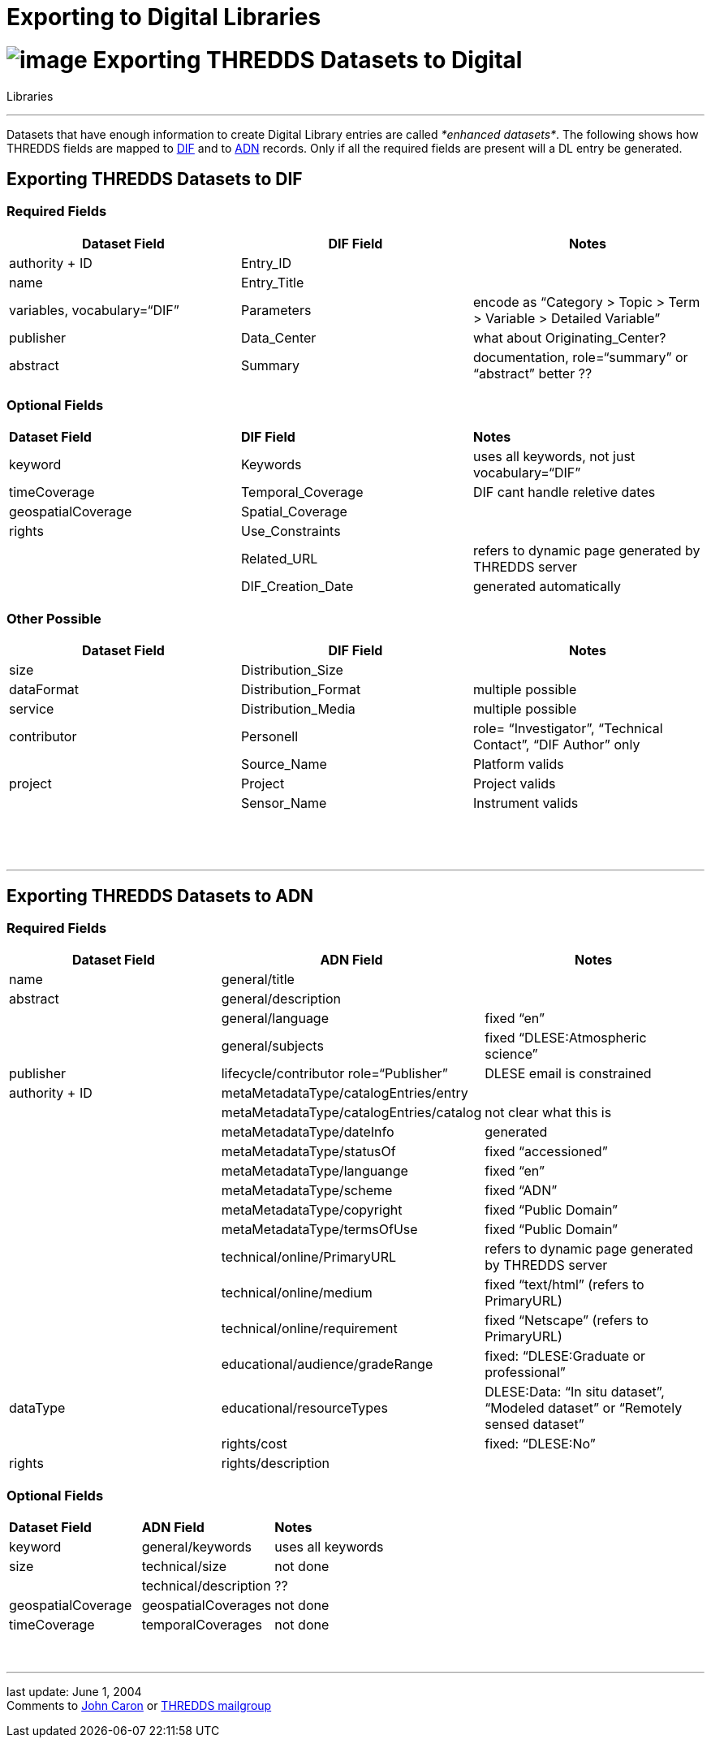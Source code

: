 :source-highlighter: coderay

Exporting to Digital Libraries
==============================

= image:../THREDDSlogo.jpg[image] Exporting THREDDS Datasets to Digital
Libraries

'''''

Datasets that have enough information to create Digital Library entries
are called __*enhanced datasets*__. The following shows how THREDDS
fields are mapped to
http://gcmd.gsfc.nasa.gov/User/difguide/difman.html[DIF] and to
http://www.dlese.org/Metadata/adn-item/[ADN] records. Only if all the
required fields are present will a DL entry be generated.

== Exporting THREDDS Datasets to DIF

=== Required Fields

[cols=",,",]
|=======================================================================
|*Dataset Field* |*DIF Field* |*Notes*

|authority + ID |Entry_ID | 

|name |Entry_Title | 

|variables, vocabulary=``DIF'' |Parameters |encode as ``Category > Topic
> Term > Variable > Detailed Variable''

|publisher |Data_Center |what about Originating_Center?

|abstract |Summary |documentation, role=``summary'' or ``abstract''
better ??
|=======================================================================

=== Optional Fields

[cols=",,",]
|==================================================================
|*Dataset Field* |*DIF Field* |*Notes*
|keyword |Keywords |uses all keywords, not just vocabulary=``DIF''
|timeCoverage |Temporal_Coverage |DIF cant handle reletive dates
|geospatialCoverage |Spatial_Coverage | 
|rights |Use_Constraints | 
|  |Related_URL |refers to dynamic page generated by THREDDS server
|  |DIF_Creation_Date |generated automatically
|==================================================================

=== Other Possible

[cols=",,",]
|=======================================================================
|*Dataset Field* |*DIF Field* |*Notes*

|size |Distribution_Size | 

|dataFormat |Distribution_Format |multiple possible

|service |Distribution_Media |multiple possible

|contributor |Personell |role= ``Investigator'', ``Technical Contact'',
``DIF Author'' only

|  |Source_Name |Platform valids

|project |Project |Project valids

|  |Sensor_Name |Instrument valids

|  |  | 
|=======================================================================

 

'''''

== Exporting THREDDS Datasets to ADN

=== Required Fields

[cols=",,",]
|=======================================================================
|*Dataset Field* |*ADN Field* |*Notes*

|name |general/title | 

|abstract |general/description | 

|  |general/language |fixed ``en''

|  |general/subjects |fixed ``DLESE:Atmospheric science''

|publisher |lifecycle/contributor role=``Publisher'' |DLESE email is
constrained

|authority + ID |metaMetadataType/catalogEntries/entry | 

|  |metaMetadataType/catalogEntries/catalog |not clear what this is

|  |metaMetadataType/dateInfo |generated

|  |metaMetadataType/statusOf |fixed ``accessioned''

|  |metaMetadataType/languange |fixed ``en''

|  |metaMetadataType/scheme |fixed ``ADN''

|  |metaMetadataType/copyright |fixed ``Public Domain''

|  |metaMetadataType/termsOfUse |fixed ``Public Domain''

|  |technical/online/PrimaryURL |refers to dynamic page generated by
THREDDS server

|  |technical/online/medium |fixed ``text/html'' (refers to PrimaryURL)

|  |technical/online/requirement |fixed ``Netscape'' (refers to
PrimaryURL)

|  |educational/audience/gradeRange |fixed: ``DLESE:Graduate or
professional''

|dataType |educational/resourceTypes |DLESE:Data: ``In situ dataset'',
``Modeled dataset'' or ``Remotely sensed dataset''

|  |rights/cost |fixed: ``DLESE:No''

|rights |rights/description | 
|=======================================================================

=== Optional Fields

[cols=",,",]
|=================================================
|*Dataset Field* |*ADN Field* |*Notes*
|keyword |general/keywords |uses all keywords
|size |technical/size |not done
|  |technical/description |??
|geospatialCoverage |geospatialCoverages |not done
|timeCoverage |temporalCoverages |not done
|=================================================

 

'''''

last update: June 1, 2004 +
 Comments to mailto:caron@unidata.ucar.edu[John Caron] or
mailto:thredds@unidata.ucar.edu[THREDDS mailgroup]
